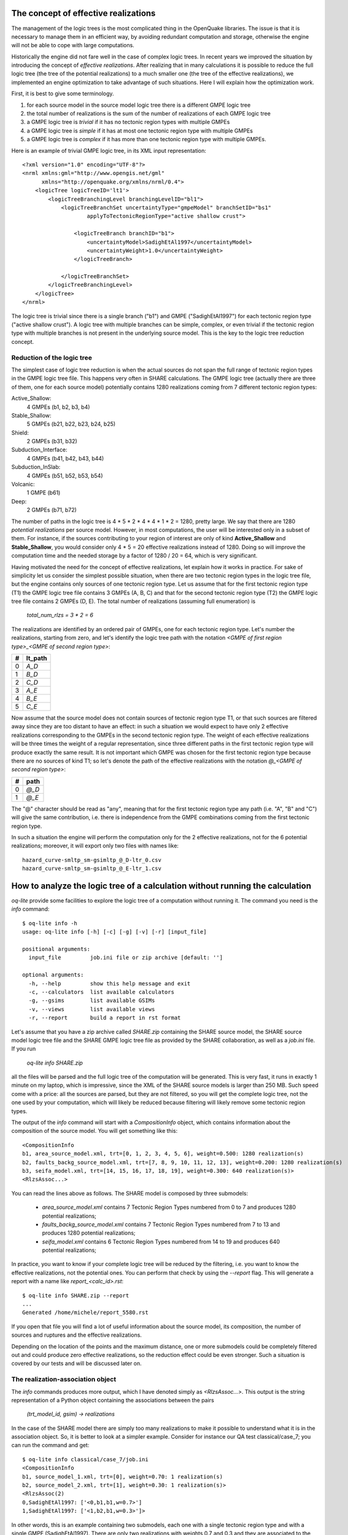 The concept of effective realizations
==============================================

The management of the logic trees is the most complicated thing in the
OpenQuake libraries. The issue is that it is necessary to manage them
in an efficient way, by avoiding redundant computation and storage,
otherwise the engine will not be able to cope with large computations.

Historically the engine did not fare well in the case of complex logic
trees. In recent years we improved the situation by introducing the
concept of *effective realizations*. After realizing that in many
calculations it is possible to reduce the full logic tree (the tree of
the potential realizations) to a much smaller one
(the tree of the effective realizations), we implemented an engine
optimization to take advantage of such situations. Here I will
explain how the optimization work.

First, it is best to give some terminology.

1. for each source model in the source model logic tree there is a
   different GMPE logic tree
2. the total number of realizations is the sum of the number of realizations
   of each GMPE logic tree
3. a GMPE logic tree is *trivial* if it has no tectonic region types with
   multiple GMPEs
4. a GMPE logic tree is *simple* if it has at most one tectonic region type
   with multiple GMPEs
5. a GMPE logic tree is *complex* if it has more than one tectonic region
   type with multiple GMPEs.

Here is an example of trivial GMPE logic tree, in its XML input representation::
  
  <?xml version="1.0" encoding="UTF-8"?>
  <nrml xmlns:gml="http://www.opengis.net/gml"
        xmlns="http://openquake.org/xmlns/nrml/0.4">
      <logicTree logicTreeID='lt1'>
          <logicTreeBranchingLevel branchingLevelID="bl1">
              <logicTreeBranchSet uncertaintyType="gmpeModel" branchSetID="bs1"
                      applyToTectonicRegionType="active shallow crust">
  
                  <logicTreeBranch branchID="b1">
                      <uncertaintyModel>SadighEtAl1997</uncertaintyModel>
                      <uncertaintyWeight>1.0</uncertaintyWeight>
                  </logicTreeBranch>
  
              </logicTreeBranchSet>
          </logicTreeBranchingLevel>
      </logicTree>
  </nrml>

The logic tree is trivial since there is a single branch
("b1") and GMPE ("SadighEtAl1997") for each tectonic region
type ("active shallow crust").  A logic tree with multiple branches
can be simple, complex, or even trivial if the tectonic region type
with multiple branches is not present in the underlying source
model. This is the key to the logic tree reduction concept.


Reduction of the logic tree
-----------------------------------------------

The simplest case of logic tree reduction is when the actual
sources do not span the full range of tectonic region types in the
GMPE logic tree file. This happens very often in SHARE calculations.
The GMPE logic tree (actually there are three of them, one for each
source model) potentially contains 1280 realizations
coming from 7 different tectonic region types:

Active_Shallow:
 4 GMPEs (b1, b2, b3, b4)
Stable_Shallow:
 5 GMPEs (b21, b22, b23, b24, b25)
Shield:
 2 GMPEs (b31, b32)
Subduction_Interface:
 4 GMPEs (b41, b42, b43, b44)
Subduction_InSlab:
 4 GMPEs (b51, b52, b53, b54)
Volcanic:
 1 GMPE (b61)
Deep:
 2 GMPEs (b71, b72)

The number of paths in the logic tree is 4 * 5 * 2 * 4 * 4 * 1 * 2 =
1280, pretty large. We say that there are 1280 *potential
realizations* per source model. However, in most computations, the
user will be interested only in a subset of them. For instance, if the
sources contributing to your region of interest are only of kind
**Active_Shallow** and **Stable_Shallow**, you would consider only 4 *
5 = 20 effective realizations instead of 1280. Doing so will improve
the computation time and the needed storage by a factor of 1280 / 20 =
64, which is very significant.

Having motivated the need for the concept of effective realizations,
let explain how it works in practice. For sake of simplicity let us
consider the simplest possible situation, when there are two tectonic
region types in the logic tree file, but the engine contains only
sources of one tectonic region type.  Let us assume that for the first
tectonic region type (T1) the GMPE logic tree file contains 3 GMPEs (A,
B, C) and that for the second tectonic region type (T2) the GMPE logic tree
file contains 2 GMPEs (D, E). The total number of realizations (assuming
full enumeration) is

  `total_num_rlzs = 3 * 2 = 6`

The realizations are identified by an ordered pair of GMPEs, one for each
tectonic region type. Let's number the realizations, starting from zero,
and let's identify the logic tree path with the notation
`<GMPE of first region type>_<GMPE of second region type>`:

== ========
#  lt_path
== ========
0   `A_D`
1   `B_D`
2   `C_D`
3   `A_E`
4   `B_E`
5   `C_E`
== ========

Now assume that the source model does not contain sources of tectonic
region type T1, or that such sources are filtered away since they are
too distant to have an effect: in such a situation we would expect to
have only 2 effective realizations corresponding to the GMPEs in the
second tectonic region type. The weight of each effective realizations
will be three times the weight of a regular representation, since
three different paths in the first tectonic region type will produce
exactly the same result.  It is not important which GMPE was chosen
for the first tectonic region type because there are no sources of
kind T1; so let's denote the path of the effective realizations with
the notation `@_<GMPE of second region type>`:

== ======
#   path
== ======
0  `@_D`
1  `@_E`
== ======

The "@" character should be read as "any", meaning that for the first
tectonic region type any path (i.e. "A", "B" and "C") will give
the same contribution, i.e. there is independence from the GMPE
combinations coming from the first tectonic region type.

In such a situation the engine will perform the computation only for the 2
effective realizations, not for the 6 potential realizations; moreover,
it will export only two files with names like::

  hazard_curve-smltp_sm-gsimltp_@_D-ltr_0.csv
  hazard_curve-smltp_sm-gsimltp_@_E-ltr_1.csv


How to analyze the logic tree of a calculation without running the calculation
==============================================================================

`oq-lite` provide some facilities to explore the logic tree of a
computation without running it. The command you need is the *info* command::

   $ oq-lite info -h
   usage: oq-lite info [-h] [-c] [-g] [-v] [-r] [input_file]
   
   positional arguments:
     input_file         job.ini file or zip archive [default: '']
   
   optional arguments:
     -h, --help         show this help message and exit
     -c, --calculators  list available calculators
     -g, --gsims        list available GSIMs
     -v, --views        list available views
     -r, --report       build a report in rst format
   
Let's assume that you have a zip archive called `SHARE.zip` containing the
SHARE source model, the SHARE source model logic tree file and the SHARE
GMPE logic tree file as provided by the SHARE collaboration, as well as
a `job.ini` file. If you run

  `oq-lite info SHARE.zip`

all the files will be parsed and the full logic tree of the computation
will be generated. This is very fast, it runs in exactly 1 minute on my
laptop, which is impressive, since the XML of the SHARE source models
is larger than 250 MB. Such speed come with a price: all the sources
are parsed, but they are not filtered, so you will get the complete
logic tree, not the one used by your computation, which will likely be
reduced because filtering will likely remove some tectonic region types.

The output of the `info` command will start with a `CompositionInfo`
object, which contains information about the composition of the source
model. You will get something like this::

   <CompositionInfo
   b1, area_source_model.xml, trt=[0, 1, 2, 3, 4, 5, 6], weight=0.500: 1280 realization(s)
   b2, faults_backg_source_model.xml, trt=[7, 8, 9, 10, 11, 12, 13], weight=0.200: 1280 realization(s)
   b3, seifa_model.xml, trt=[14, 15, 16, 17, 18, 19], weight=0.300: 640 realization(s)>
   <RlzsAssoc...>

You can read the lines above as follows. The SHARE model is composed by three
submodels:

 * `area_source_model.xml` contains 7 Tectonic Region Types numbered from 0 to 7
   and produces 1280 potential realizations;
 * `faults_backg_source_model.xml` contains 7 Tectonic Region Types numbered from 7 to 13
   and produces 1280 potential realizations;
 * `seifa_model.xml` contains 6 Tectonic Region Types numbered from 14 to 19
   and produces 640 potential realizations;

In practice, you want to know if your complete logic tree will be
reduced by the filtering, i.e. you want to know the effective
realizations, not the potential ones. You can perform that check by
using the `--report` flag. This will generate a report with a name
like `report_<calc_id>.rst`::

   $ oq-lite info SHARE.zip --report
   ...
   Generated /home/michele/report_5580.rst

If you open that file you will find a lot of useful information about
the source model, its composition, the number of sources and ruptures
and the effective realizations.

Depending on the location of the points and the maximum distance, one
or more submodels could be completely filtered out and could produce
zero effective realizations, so the reduction effect could be even
stronger. Such a situation is covered by our tests
and will be discussed later on.


The realization-association object
----------------------------------

The `info` commands produces more output, which I have denoted simply as
`<RlzsAssoc...>`. This output is the string representation of
a Python object containing the associations between the pairs

  `(trt_model_id, gsim) -> realizations`

In the case of the SHARE model there are simply too many realizations to make
it possible to understand what it is in the association object. So, it is
better to look at a simpler example. Consider for instance our QA test
classical/case_7; you can run the command and get::

   $ oq-lite info classical/case_7/job.ini 
   <CompositionInfo
   b1, source_model_1.xml, trt=[0], weight=0.70: 1 realization(s)
   b2, source_model_2.xml, trt=[1], weight=0.30: 1 realization(s)>
   <RlzsAssoc(2)
   0,SadighEtAl1997: ['<0,b1,b1,w=0.7>']
   1,SadighEtAl1997: ['<1,b2,b1,w=0.3>']>

In other words, this is an example containing two submodels, each one
with a single tectonic region type and with a single GMPE
(SadighEtAl1997). There are only two realizations with weights 0.7 and
0.3 and they are associated to the tectonic region types as shown in
the RlzsAssoc object. This is a case when there is a realization for
tectonic region type, but more complex cases are possibile.  For
instance consider our test classical/case_19, which is a reduction of
the SHARE model with just a simplified area source model::

   $ oq-lite info classical/case_19/job.ini -f
   <CompositionInfo
   b1, simple_area_source_model.xml, trt=[0, 1, 2, 3, 4], weight=1.0:: 4 realization(s)>
   <RlzsAssoc(8)
   0,AtkinsonBoore2003SInter: ['<0,b1,@_@_@_@_b51_@_@,w=0.2>', '<1,b1,@_@_@_@_b52_@_@,w=0.2>', '<2,b1,@_@_@_@_b53_@_@,w=0.2>', '<3,b1,@_@_@_@_b54_@_@,w=0.4>']
   1,FaccioliEtAl2010: ['<0,b1,@_@_@_@_b51_@_@,w=0.2>', '<1,b1,@_@_@_@_b52_@_@,w=0.2>', '<2,b1,@_@_@_@_b53_@_@,w=0.2>', '<3,b1,@_@_@_@_b54_@_@,w=0.4>']
   2,ToroEtAl2002SHARE: ['<0,b1,@_@_@_@_b51_@_@,w=0.2>', '<1,b1,@_@_@_@_b52_@_@,w=0.2>', '<2,b1,@_@_@_@_b53_@_@,w=0.2>', '<3,b1,@_@_@_@_b54_@_@,w=0.4>']
   3,AkkarBommer2010: ['<0,b1,@_@_@_@_b51_@_@,w=0.2>', '<1,b1,@_@_@_@_b52_@_@,w=0.2>', '<2,b1,@_@_@_@_b53_@_@,w=0.2>', '<3,b1,@_@_@_@_b54_@_@,w=0.4>']
   4,AtkinsonBoore2003SSlab: ['<0,b1,@_@_@_@_b51_@_@,w=0.2>']
   4,LinLee2008SSlab: ['<1,b1,@_@_@_@_b52_@_@,w=0.2>']
   4,YoungsEtAl1997SSlab: ['<2,b1,@_@_@_@_b53_@_@,w=0.2>']
   4,ZhaoEtAl2006SSlab: ['<3,b1,@_@_@_@_b54_@_@,w=0.4>']>

This is a case where a lot of tectonic region types have been completely
filtered out, so the original 160 realizations have been reduced to merely 4 for
5 different tectonic region types:

- the first TRT with GSIM `AtkinsonBoore2003SInter` contributes to all the realizations;
- the second TRT with GSIM `FaccioliEtAl2010` contributes to all the realizations;
- the third TRT with GSIM `ToroEtAl2002SHARE` contributes to all the realizations;
- the fourth TRT with GSIM `AtkinsonBoore2003SInter` contributes to all the realizations;
- the fifth TRT contributes to one realization for each of four different GSIMs. 
